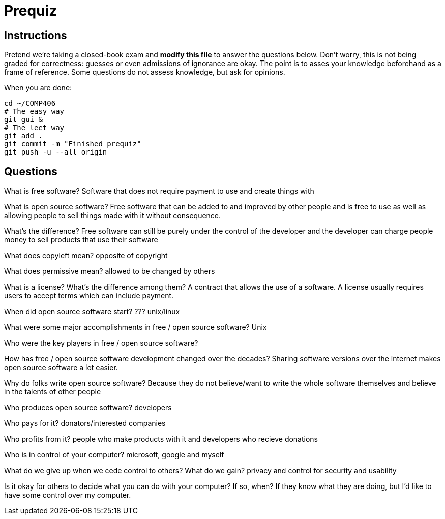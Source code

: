 = Prequiz

== Instructions

Pretend we're taking a closed-book exam and *modify this file* to answer the questions below.
Don't worry, this is not being graded for correctness: guesses or even admissions of ignorance are okay.
The point is to asses your knowledge beforehand as a frame of reference.
Some questions do not assess knowledge, but ask for opinions.

When you are done:

----
cd ~/COMP406
# The easy way
git gui &
# The leet way
git add .
git commit -m "Finished prequiz"
git push -u --all origin
----

== Questions

What is free software?
Software that does not require payment to use and create things with


What is open source software?
Free software that can be added to and improved by other people and 
is free to use as well as allowing people to sell things made with it without consequence.


What's the difference?
Free software can still be purely under the control of the developer and the developer 
can charge people money to sell products that use their software


What does copyleft mean?
opposite of copyright


What does permissive mean?
allowed to be changed by others


What is a license? What's the difference among them?
A contract that allows the use of a software.  A license usually requires users to accept terms which can include payment.


When did open source software start?
??? unix/linux


What were some major accomplishments in free / open source software?
Unix


Who were the key players in free / open source software?



How has free / open source software development changed over the decades?
Sharing software versions over the internet makes open source software a lot easier.


Why do folks write open source software?
Because they do not believe/want to write the whole software themselves and believe in the talents of other people


Who produces open source software?
developers


Who pays for it?
donators/interested companies


Who profits from it?
people who make products with it and developers who recieve donations


Who is in control of your computer?
microsoft, google and myself


What do we give up when we cede control to others? What do we gain?
privacy and control for security and usability


Is it okay for others to decide what you can do with your computer? If so, when?
If they know what they are doing, but I'd like to have some control over my computer.  

